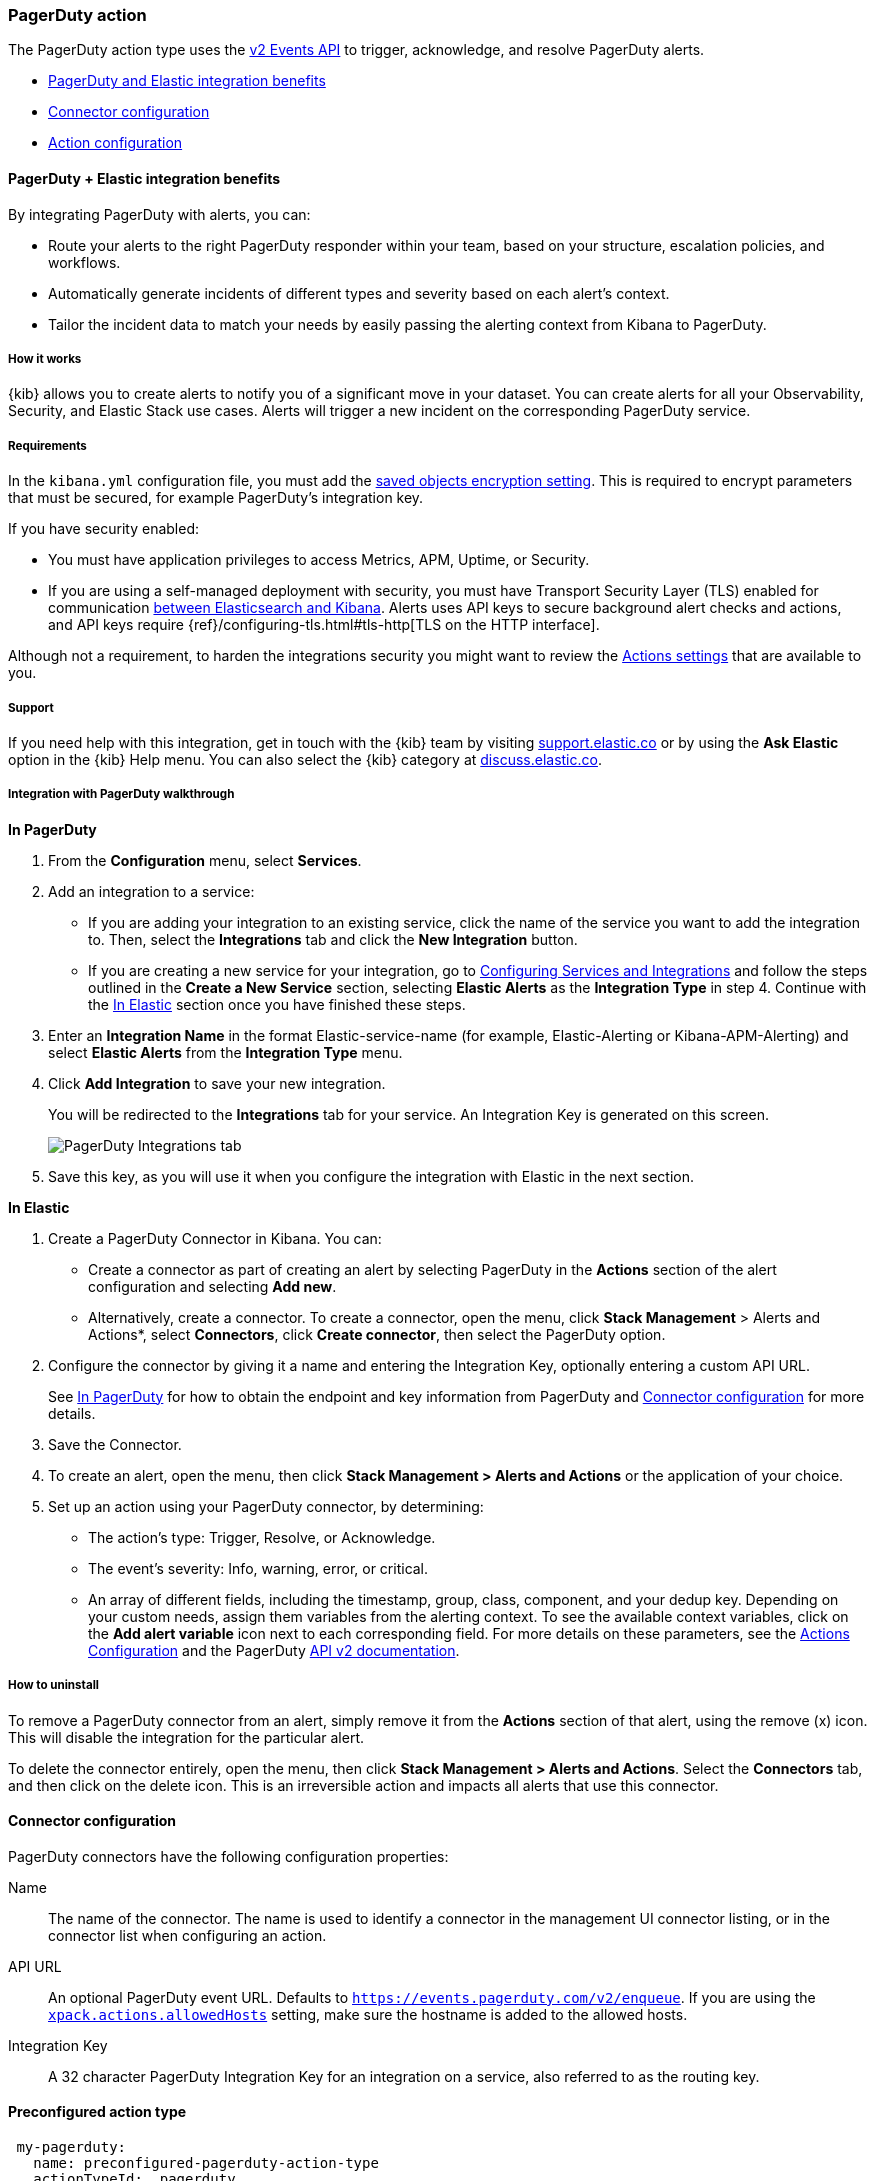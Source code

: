 [role="xpack"]
[[pagerduty-action-type]]
=== PagerDuty action

The PagerDuty action type uses the https://v2.developer.pagerduty.com/docs/events-api-v2[v2 Events API] to trigger, acknowledge, and resolve PagerDuty alerts.

* <<pagerduty-benefits, PagerDuty and Elastic integration benefits>>
* <<pagerduty-connector-configuration, Connector configuration>>
* <<pagerduty-action-configuration, Action configuration>>

[float]
[[pagerduty-benefits]]
==== PagerDuty + Elastic integration benefits

By integrating PagerDuty with alerts, you can:

* Route your alerts to the right PagerDuty responder within your team, based on your structure, escalation policies, and workflows.
* Automatically generate incidents of different types and severity based on each alert’s context.
* Tailor the incident data to match your needs by easily passing the alerting context from Kibana to PagerDuty.

[float]
[[pagerduty-how-it-works]]
===== How it works

{kib} allows you to create alerts to notify you of a significant move
in your dataset.
You can create alerts for all your Observability, Security, and Elastic Stack use cases.
Alerts will trigger a new incident on the corresponding PagerDuty service.

[float]
===== Requirements

In the `kibana.yml` configuration file, you must add the <<general-alert-action-settings, saved objects encryption setting>>.
This is required to encrypt parameters that must be secured, for example PagerDuty’s integration key.

If you have security enabled:

* You must have
application privileges to access Metrics, APM, Uptime, or Security.
* If you are using a self-managed deployment with security, you must have
Transport Security Layer (TLS) enabled for communication <<configuring-tls-kib-es, between Elasticsearch and Kibana>>.
Alerts uses API keys to secure background alert checks and actions,
and API keys require {ref}/configuring-tls.html#tls-http[TLS on the HTTP interface].

Although not a requirement, to harden the integrations security you might want to
review the <<action-settings, Actions settings>> that are available to you.

[float]
[[pagerduty-support]]
===== Support
If you need help with this integration, get in touch with the {kib} team by visiting
https://support.elastic.co[support.elastic.co] or by using the *Ask Elastic* option in the {kib} Help menu.
You can also select the {kib} category at https://discuss.elastic.co/[discuss.elastic.co].

[float]
[[pagerduty-integration-walkthrough]]
===== Integration with PagerDuty walkthrough

[[pagerduty-in-pagerduty]]
*In PagerDuty*

. From the *Configuration* menu, select *Services*.
. Add an integration to a service:
+
* If you are adding your integration to an existing service,
click the name of the service you want to add the integration to.
Then, select the *Integrations* tab and click the *New Integration* button.
* If you are creating a new service for your integration,
go to
https://support.pagerduty.com/docs/services-and-integrations#section-configuring-services-and-integrations[Configuring Services and Integrations]
and follow the steps outlined in the *Create a New Service* section, selecting *Elastic Alerts* as the *Integration Type* in step 4.
Continue with the <<pagerduty-in-elastic, In Elastic>> section once you have finished these steps.

. Enter an *Integration Name* in the format Elastic-service-name (for example, Elastic-Alerting or Kibana-APM-Alerting)
and select *Elastic Alerts* from the *Integration Type* menu.
. Click *Add Integration* to save your new integration.
+
You will be redirected to the *Integrations* tab for your service. An Integration Key is generated on this screen.
+
[role="screenshot"]
image::user/alerting/images/pagerduty-integration.png[PagerDuty Integrations tab]

. Save this key, as you will use it when you configure the integration with Elastic in the next section.

[[pagerduty-in-elastic]]
*In Elastic*

. Create a PagerDuty Connector in Kibana.  You can:
+
* Create a connector as part of creating an alert by selecting PagerDuty in the *Actions*
section of the alert configuration and selecting *Add new*.
* Alternatively, create a connector. To create a connector, open the menu, click *Stack Management* >
Alerts and Actions*, select *Connectors*, click *Create connector*, then select the PagerDuty option.

. Configure the connector by giving it a name and entering the Integration Key, optionally entering a custom API URL.
+
See <<pagerduty-in-pagerduty, In PagerDuty>> for how to obtain the endpoint and key information from PagerDuty and
<<pagerduty-connector-configuration, Connector configuration>> for more details.

. Save the Connector.

. To create an alert, open the menu, then click *Stack Management > Alerts and Actions* or the application of your choice.

. Set up an action using your PagerDuty connector, by determining:
+
* The action’s type: Trigger, Resolve, or Acknowledge.
* The event’s severity: Info, warning, error, or critical.
* An array of different fields, including the timestamp, group, class, component, and your dedup key.
Depending on your custom needs, assign them variables from the alerting context.
To see the available context variables, click on the *Add alert variable* icon next
to each corresponding field. For more details on these parameters, see the
<<pagerduty-action-configuration, Actions Configuration>> and the PagerDuty
https://v2.developer.pagerduty.com/v2/docs/send-an-event-events-api-v2[API v2 documentation].


[float]
[[pagerduty-uninstall]]
===== How to uninstall
To remove a PagerDuty connector from an alert, simply remove it
from the *Actions* section of that alert, using the remove (x) icon.
This will disable the integration for the particular alert.

To delete the connector entirely, open the menu, then click *Stack Management > Alerts and Actions*.
Select the *Connectors* tab, and then click on the delete icon.
This is an irreversible action and impacts all alerts that use this connector.


[float]
[[pagerduty-connector-configuration]]
==== Connector configuration

PagerDuty connectors have the following configuration properties:

Name::      The name of the connector. The name is used to identify a  connector in the management UI connector listing, or in the connector list when configuring an action.
API URL::   An optional PagerDuty event URL. Defaults to `https://events.pagerduty.com/v2/enqueue`. If you are using the <<action-settings, `xpack.actions.allowedHosts`>> setting, make sure the hostname is added to the allowed hosts.
Integration Key::   A 32 character PagerDuty Integration Key for an integration on a service, also referred to as the routing key.

[float]
[[Preconfigured-pagerduty-configuration]]
==== Preconfigured action type

[source,text]
--
 my-pagerduty:
   name: preconfigured-pagerduty-action-type
   actionTypeId: .pagerduty
   config:
     apiUrl: https://test.host
   secrets:
     routingKey: testroutingkey
--

`config` defines the action type specific to the configuration.
`config` contains
`apiURL`, a string that corresponds to *API URL*.

`secrets` defines sensitive information for the action type.
`secrets` contains
`routingKey`, a string that corresponds to *Integration Key*.


[float]
[[pagerduty-action-configuration]]
==== Action configuration

PagerDuty actions have the following properties:

Severity::      The perceived severity of on the affected system. This can be one of `Critical`, `Error`, `Warning` or `Info`(default).
Event action::  One of `Trigger` (default), `Resolve`, or `Acknowledge`. See https://v2.developer.pagerduty.com/docs/events-api-v2#event-action[event action] for more details.
Dedup Key::     All actions sharing this key will be associated with the same PagerDuty alert. This value is used to correlate trigger and resolution. This value is *optional*, and if unset defaults to `action:<action saved object id>`. The maximum length is *255* characters. See https://v2.developer.pagerduty.com/docs/events-api-v2#alert-de-duplication[alert deduplication] for details.
Timestamp::     An *optional* https://v2.developer.pagerduty.com/v2/docs/types#datetime[ISO-8601 format date-time], indicating the time the event was detected or generated.
Component::     An *optional* value indicating the component of the source machine that is responsible for the event, for example `mysql` or `eth0`.
Group::         An *optional* value indicating the logical grouping of components of a service, for example `app-stack`.
Source::        An *optional* value indicating the affected system, preferably a hostname or fully qualified domain name. Defaults to the {kib} saved object id of the action.
Summary::       An *optional* text summary of the event, defaults to `No summary provided`. The maximum length is 1024 characters.
Class::         An *optional* value indicating the class/type of the event, for example `ping failure` or `cpu load`.

For more details on these properties, see https://v2.developer.pagerduty.com/v2/docs/send-an-event-events-api-v2[PagerDuty v2 event parameters].
